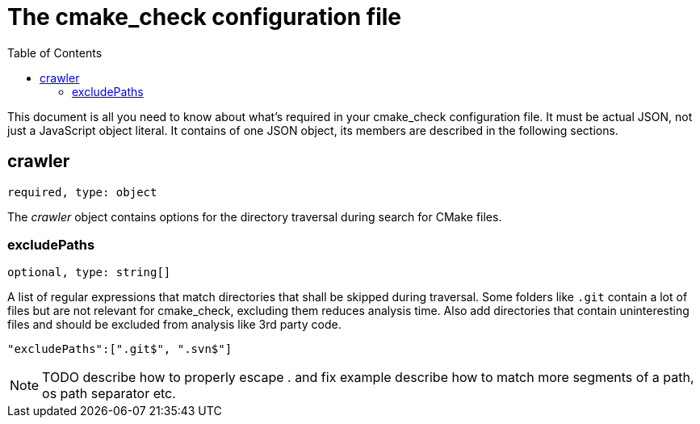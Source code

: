:toc:

ifdef::env-github[]
:tip-caption: :bulb:
:note-caption: :information_source:
:important-caption: :heavy_exclamation_mark:
:caution-caption: :fire:
:warning-caption: :warning:
endif::[]

= The cmake_check configuration file

This document is all you need to know about what's required in your cmake_check configuration file. 
It must be actual JSON, not just a JavaScript object literal. It contains of one JSON object, its
members are described in the following sections.

== crawler
`required, type: object`

The _crawler_ object contains options for the directory traversal during search for CMake files.

=== excludePaths
`optional, type: string[]`

A list of regular expressions that match directories that shall be skipped during traversal.
Some folders like `.git` contain a lot of files but are not relevant for cmake_check, 
excluding them reduces analysis time. Also add directories that contain uninteresting
files and should be excluded from analysis like 3rd party code.

[source,json]
----
"excludePaths":[".git$", ".svn$"]
----

NOTE: TODO describe how to properly escape . and fix example
      describe how to match more segments of a path, os path separator etc.
